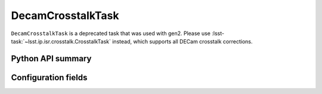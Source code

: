 .. lsst-task-topic:: lsst.obs.decam.crosstalk.DecamCrosstalkTask

##################
DecamCrosstalkTask
##################

``DecamCrosstalkTask`` is a deprecated task that was used with gen2.
Please use :lsst-task:`~lsst.ip.isr.crosstalk.CrosstalkTask` instead, which supports all DECam crosstalk corrections.

Python API summary
==================

.. lsst-task-api-summary:: lsst.obs.decam.crosstalk.DecamCrosstalkTask

Configuration fields
====================

.. lsst-task-config-fields:: lsst.obs.decam.crosstalk.DecamCrosstalkTask
